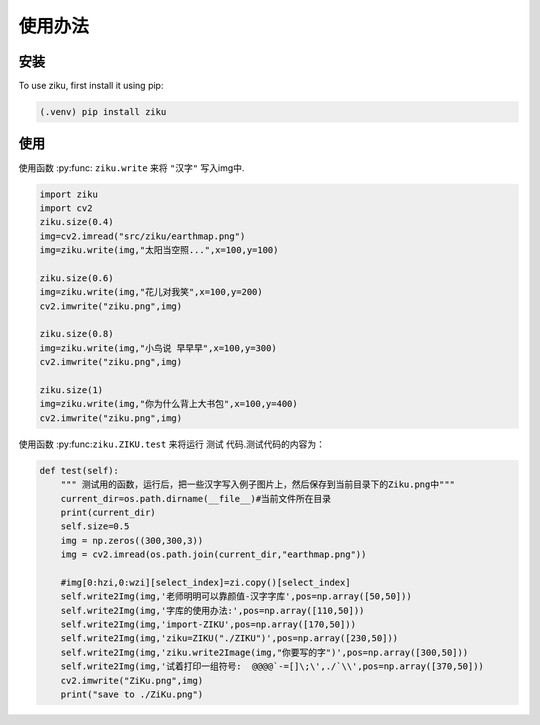 使用办法
===========

.. _installation:

安装
----

To use ziku, first install it using pip:

.. code-block:: console

    (.venv) pip install ziku

使用
----

使用函数 :py:func: ``ziku.write`` 来将 ``"汉字"`` 写入img中.

.. code-block:: console

    import ziku
    import cv2
    ziku.size(0.4)
    img=cv2.imread("src/ziku/earthmap.png")
    img=ziku.write(img,"太阳当空照...",x=100,y=100)

    ziku.size(0.6)
    img=ziku.write(img,"花儿对我笑",x=100,y=200)
    cv2.imwrite("ziku.png",img)

    ziku.size(0.8)
    img=ziku.write(img,"小鸟说 早早早",x=100,y=300)
    cv2.imwrite("ziku.png",img)

    ziku.size(1)
    img=ziku.write(img,"你为什么背上大书包",x=100,y=400)
    cv2.imwrite("ziku.png",img)

使用函数 :py:func:``ziku.ZIKU.test`` 来将运行 ``测试`` 代码.测试代码的内容为：

.. code-block:: console

    def test(self):
        """ 测试用的函数，运行后，把一些汉字写入例子图片上，然后保存到当前目录下的Ziku.png中"""
        current_dir=os.path.dirname(__file__)#当前文件所在目录
        print(current_dir)
        self.size=0.5
        img = np.zeros((300,300,3))
        img = cv2.imread(os.path.join(current_dir,"earthmap.png"))
        
        #img[0:hzi,0:wzi][select_index]=zi.copy()[select_index]
        self.write2Img(img,'老师明明可以靠颜值-汉字字库',pos=np.array([50,50]))
        self.write2Img(img,'字库的使用办法:',pos=np.array([110,50]))
        self.write2Img(img,'import-ZIKU',pos=np.array([170,50]))
        self.write2Img(img,'ziku=ZIKU("./ZIKU")',pos=np.array([230,50]))
        self.write2Img(img,'ziku.write2Image(img,"你要写的字")',pos=np.array([300,50]))
        self.write2Img(img,'试着打印一组符号:  @@@@`-=[]\;\',./`\\',pos=np.array([370,50]))
        cv2.imwrite("ZiKu.png",img)
        print("save to ./ZiKu.png")

